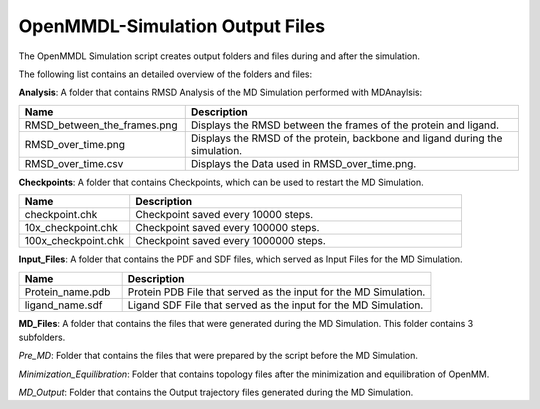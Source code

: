 **OpenMMDL-Simulation Output Files**
=================================

The OpenMMDL Simulation script creates output folders and files during and after the simulation.

The following list contains an detailed overview of the folders and files:


**Analysis**: A folder that contains RMSD Analysis of the MD Simulation performed with MDAnaylsis:


.. list-table::
   :header-rows: 1
   :widths: 25 50

   * - Name
     - Description
   * - RMSD_between_the_frames.png
     - Displays the RMSD between the frames of the protein and ligand.
   * - RMSD_over_time.png
     - Displays the RMSD of the protein, backbone and ligand during the simulation.
   * - RMSD_over_time.csv
     -  Displays the Data used in RMSD_over_time.png.



**Checkpoints**: A folder that contains Checkpoints, which can be used to restart the MD Simulation.


.. list-table::
   :header-rows: 1
   :widths: 25 75

   * - Name
     - Description
   * - checkpoint.chk
     - Checkpoint saved every 10000 steps.
   * - 10x_checkpoint.chk
     - Checkpoint saved every 100000 steps.
   * - 100x_checkpoint.chk
     - Checkpoint saved every 1000000 steps.


**Input_Files**: A folder that contains the PDF and SDF files, which served as Input Files for the MD Simulation.



.. list-table::
   :header-rows: 1
   :widths: 25 75

   * - Name
     - Description
   * - Protein_name.pdb
     - Protein PDB File that served as the input for the MD Simulation.
   * - ligand_name.sdf
     - Ligand SDF File that served as the input for the MD Simulation.



**MD_Files**: A folder that contains the files that were generated during the MD Simulation. This folder contains 3 subfolders.

*Pre_MD*: Folder that contains the files that were prepared by the script before the MD Simulation.

*Minimization_Equilibration*: Folder that contains topology files after the minimization and equilibration of OpenMM.

*MD_Output*: Folder that contains the Output trajectory files generated during the MD Simulation.




